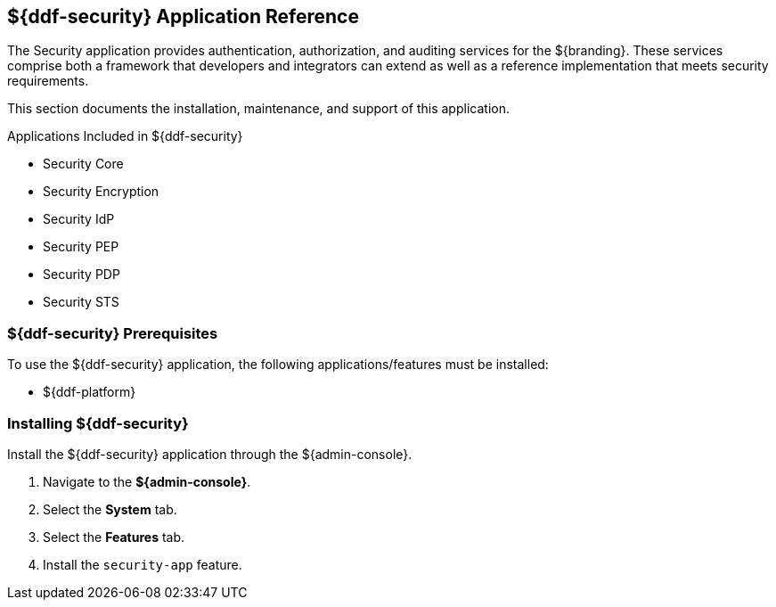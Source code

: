 :title: ${ddf-security}
:status: published
:type: applicationReference
:summary: Provides authentication, authorization, and auditing services.
:order: 09

== {title} Application Reference

The Security application provides authentication, authorization, and auditing services for the ${branding}.
These services comprise both a framework that developers and integrators can extend as well as a reference implementation that meets security requirements.

This section documents the installation, maintenance, and support of this application.

.Applications Included in ${ddf-security}
* Security Core
* Security Encryption
* Security IdP
* Security PEP
* Security PDP
* Security STS

===  ${ddf-security} Prerequisites

To use the ${ddf-security} application, the following applications/features must be installed:

* ${ddf-platform}

===  Installing ${ddf-security}

Install the ${ddf-security} application through the ${admin-console}.

. Navigate to the *${admin-console}*.
. Select the *System* tab.
. Select the *Features* tab.
. Install the `security-app` feature.
